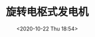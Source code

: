 # -*- eval: (setq org-download-image-dir (concat default-directory "./static/旋转电枢式发电机/")); -*-
:PROPERTIES:
:ID:       B41FFBED-DFBB-46C2-9A06-695C9EF5105A
:END:
#+LATEX_CLASS: my-article

#+DATE: <2020-10-22 Thu 18:54>
#+TITLE: 旋转电枢式发电机
